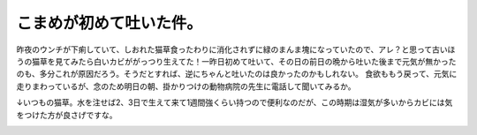 ﻿こまめが初めて吐いた件。
########################


昨夜のウンチが下痢していて、しおれた猫草食ったわりに消化されずに緑のまんま塊になっていたので、アレ？と思って古いほうの猫草を見てみたら白いカビががっつり生えてた！一昨日初めて吐いて、その日の前日の晩から吐いた後まで元気が無かったのも、多分これが原因だろう。そうだとすれば、逆にちゃんと吐いたのは良かったのかもしれない。
食欲ももう戻って、元気に走りまわっているが、念のため明日の朝、掛かりつけの動物病院の先生に電話して聞いてみるか。

↓いつもの猫草。水を注せば2、3日で生えて来て1週間強くらい持つので便利なのだが、この時期は湿気が多いからカビには気をつけた方が良さげですな。

.. image:: http://ecx.images-amazon.com/images/I/51NPiV6LSJL._SL160_.jpg
   :alt: ミーちゃん生野菜（猫草） 2パック ×10個セット




.. author:: mkouhei
.. categories:: ねこ, 
.. tags::
.. comments::


